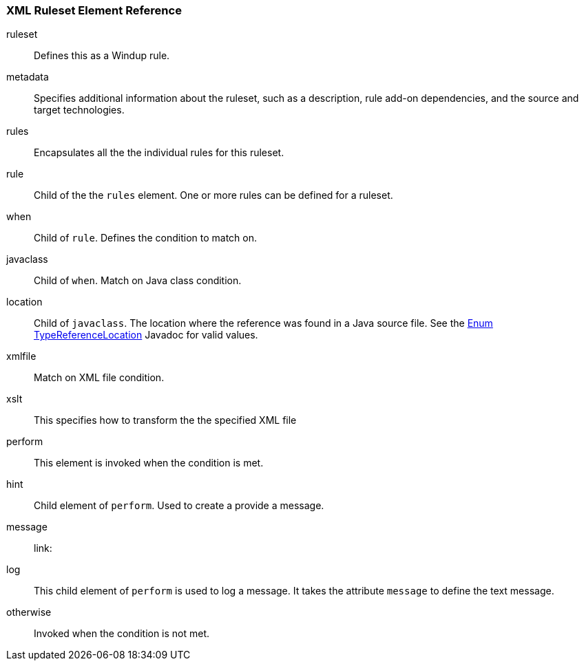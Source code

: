 :ProductName: Windup
:ProductVersion: 2.2.0-Final
:ProductDistribution: windup-distribution-2.2.0-Final
:ProductHomeVar: WINDUP_HOME 

[[Ruleset-XML-Ruleset-Element-Reference]]
=== XML Ruleset Element Reference

ruleset:: Defines this as a {ProductName} rule.
metadata:: Specifies additional information about the ruleset, such as a description, rule add-on dependencies, and the source and target technologies.
rules:: Encapsulates all the the individual rules for this ruleset.
rule:: Child of the the `rules` element. One or more rules can be defined for a ruleset.
when:: Child of `rule`. Defines the condition to match on.
javaclass:: Child of `when`. Match on Java class condition.
location:: Child of `javaclass`. The location where the reference was found in a Java source file. See the http://windup.github.io/windup/docs/javadoc/latest/org/jboss/windup/rules/apps/java/scan/ast/TypeReferenceLocation.html[Enum TypeReferenceLocation] Javadoc for valid values.
xmlfile:: Match on XML file condition.
xslt:: This specifies how to transform the the specified XML file
perform:: This element is invoked when the condition is met.
hint:: Child element of `perform`. Used to create a provide a message.
message:: 
link:
log:: This child element of `perform` is used to log a message. It takes the attribute `message` to define the text message.
otherwise:: Invoked when the condition is not met.
